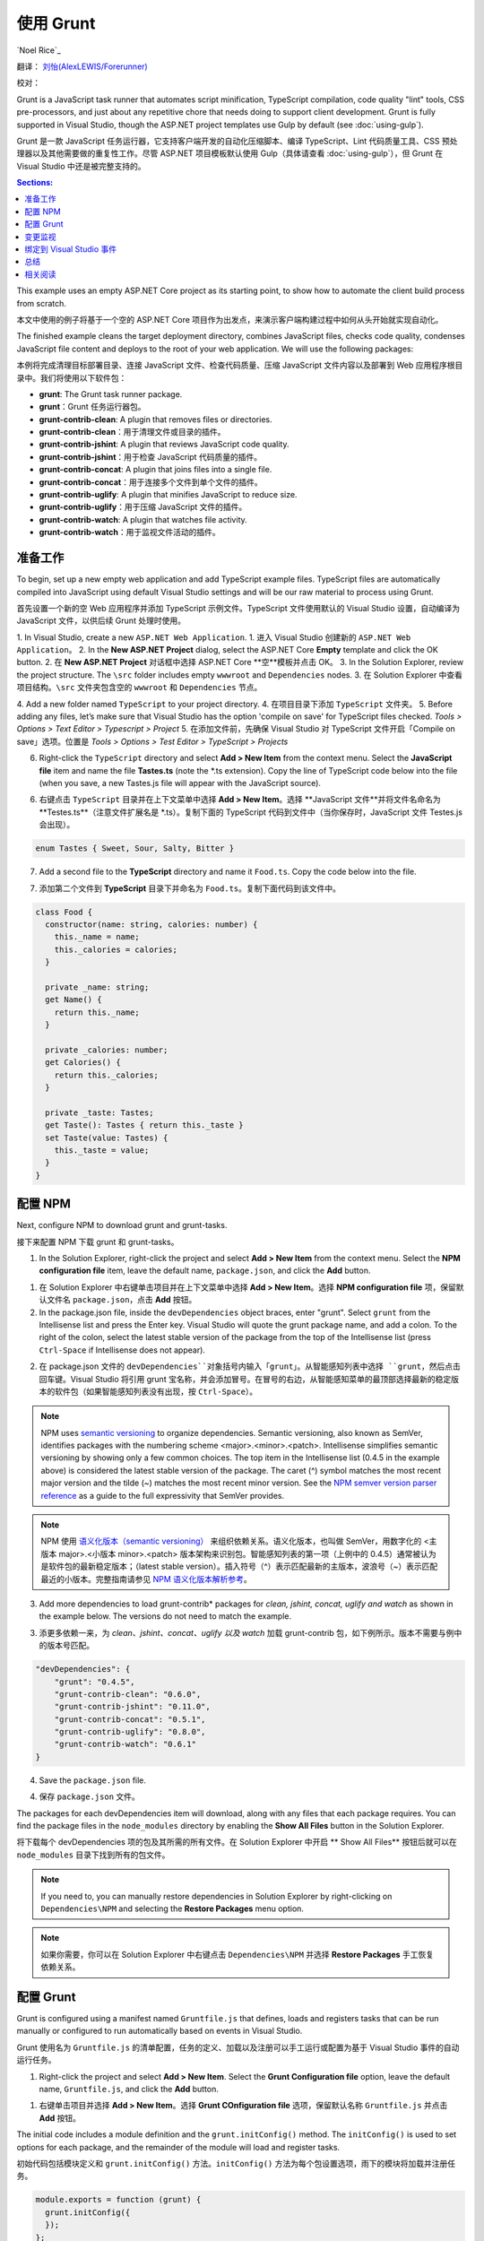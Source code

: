 使用 Grunt
===========

`Noel Rice`_

翻译： `刘怡(AlexLEWIS/Forerunner) <http://github.com/alexinea>`_

校对：

Grunt is a JavaScript task runner that automates script minification, TypeScript compilation, code quality "lint" tools, CSS pre-processors, and just about any repetitive chore that needs doing to support client development. Grunt is fully supported in Visual Studio, though the ASP.NET project templates use Gulp by default (see :doc:`using-gulp`).

Grunt 是一款 JavaScript 任务运行器，它支持客户端开发的自动化压缩脚本、编译 TypeScript、Lint 代码质量工具、CSS 预处理器以及其他需要做的重复性工作。尽管 ASP.NET 项目模板默认使用 Gulp（具体请查看 :doc:`using-gulp`），但 Grunt 在 Visual Studio 中还是被完整支持的。

.. contents:: Sections:
  :local:
  :depth: 1

This example uses an empty ASP.NET Core project as its starting point, to show how to automate the client build process from scratch.

本文中使用的例子将基于一个空的 ASP.NET Core 项目作为出发点，来演示客户端构建过程中如何从头开始就实现自动化。

The finished example cleans the target deployment directory, combines JavaScript files, checks code quality, condenses JavaScript file content and deploys to the root of your web application. We will use the following packages: 

本例将完成清理目标部署目录、连接 JavaScript 文件、检查代码质量、压缩 JavaScript 文件内容以及部署到 Web 应用程序根目录中。我们将使用以下软件包：

- **grunt**: The Grunt task runner package.
- **grunt**：Grunt 任务运行器包。
- **grunt-contrib-clean**: A plugin that removes files or directories.
- **grunt-contrib-clean**：用于清理文件或目录的插件。
- **grunt-contrib-jshint**: A plugin that reviews JavaScript code quality.
- **grunt-contrib-jshint**：用于检查 JavaScript 代码质量的插件。
- **grunt-contrib-concat**: A plugin that joins files into a single file.
- **grunt-contrib-concat**：用于连接多个文件到单个文件的插件。
- **grunt-contrib-uglify**: A plugin that minifies JavaScript to reduce size.
- **grunt-contrib-uglify**：用于压缩 JavaScript 文件的插件。
- **grunt-contrib-watch**: A plugin that watches file activity.
- **grunt-contrib-watch**：用于监视文件活动的插件。

准备工作
-------------------------

To begin, set up a new empty web application and add TypeScript example files. TypeScript files are automatically compiled into JavaScript using default Visual Studio settings and will be our raw material to process using Grunt.

首先设置一个新的空 Web 应用程序并添加 TypeScript 示例文件。TypeScript 文件使用默认的 Visual Studio 设置，自动编译为 JavaScript 文件，以供后续 Grunt 处理时使用。

1. In Visual Studio, create a new ``ASP.NET Web Application``.
1. 进入 Visual Studio 创建新的 ``ASP.NET Web Application``。
2. In the **New ASP.NET Project** dialog, select the ASP.NET Core **Empty** template and click the OK button.
2. 在 **New ASP.NET Project** 对话框中选择 ASP.NET Core **空**模板并点击 OK。
3. In the Solution Explorer, review the project structure. The ``\src`` folder includes empty ``wwwroot`` and ``Dependencies`` nodes.
3. 在 Solution Explorer 中查看项目结构。``\src`` 文件夹包含空的 ``wwwroot`` 和 ``Dependencies`` 节点。

.. image:: using-grunt/_static/grunt-solution-explorer.png

4. Add a new folder named ``TypeScript`` to your project directory.
4. 在项目目录下添加 ``TypeScript`` 文件夹。
5. Before adding any files, let’s make sure that Visual Studio has the option 'compile on save' for TypeScript files checked. *Tools > Options > Text Editor > Typescript > Project*
5. 在添加文件前，先确保 Visual Studio 对 TypeScript 文件开启「Compile on save」选项。位置是 *Tools > Options > Test Editor > TypeScript > Projects*

.. image:: using-grunt/_static/typescript-options.png

6. Right-click the ``TypeScript`` directory and select **Add > New Item** from the context menu. Select the **JavaScript file** item and name the file **Tastes.ts** (note the \*.ts extension). Copy the line of TypeScript code below into the file (when you save, a new Tastes.js file will appear with the JavaScript source).

6. 右键点击 ``TypeScript`` 目录并在上下文菜单中选择 **Add > New Item**。选择 **JavaScript 文件**并将文件名命名为 **Testes.ts**（注意文件扩展名是 \*.ts）。复制下面的 TypeScript 代码到文件中（当你保存时，JavaScript  文件 Testes.js 会出现）。

.. code-block:: javascript

  enum Tastes { Sweet, Sour, Salty, Bitter }

7. Add a second file to the **TypeScript** directory and name it ``Food.ts``. Copy the code below into the file.

7. 添加第二个文件到 **TypeScript** 目录下并命名为 ``Food.ts``。复制下面代码到该文件中。

.. code-block:: javascript

  class Food {
    constructor(name: string, calories: number) {
      this._name = name;
      this._calories = calories; 
    }

    private _name: string;
    get Name() {
      return this._name;
    }

    private _calories: number;
    get Calories() {
      return this._calories;
    }

    private _taste: Tastes;
    get Taste(): Tastes { return this._taste }
    set Taste(value: Tastes) {
      this._taste = value;
    }
  }

配置 NPM
---------------

Next, configure NPM to download grunt and grunt-tasks.

接下来配置 NPM 下载 grunt 和 grunt-tasks。

1. In the Solution Explorer, right-click the project and select **Add > New Item** from the context menu. Select the **NPM configuration file** item, leave the default name, ``package.json``, and click the **Add** button.

1. 在 Solution Explorer 中右键单击项目并在上下文菜单中选择 **Add > New Item**。选择 **NPM configuration file** 项，保留默认文件名 ``package.json``，点击 **Add** 按钮。

2. In the package.json file, inside the ``devDependencies`` object braces, enter "grunt". Select ``grunt`` from the Intellisense list and press the Enter key. Visual Studio will quote the grunt package name, and add a colon. To the right of the colon, select the latest stable version of the package from the top of the Intellisense list (press ``Ctrl-Space`` if Intellisense does not appear).

2. 在 package.json 文件的 ``devDependencies``对象括号内输入「grunt」。从智能感知列表中选择 ``grunt``，然后点击回车键。Visual Studio 将引用 grunt 宝名称，并会添加冒号。在冒号的右边，从智能感知菜单的最顶部选择最新的稳定版本的软件包（如果智能感知列表没有出现，按 ``Ctrl-Space``）。

.. image:: using-grunt/_static/devdependencies-grunt.png

.. note:: NPM uses `semantic versioning <http://semver.org/>`_ to organize dependencies. Semantic versioning, also known as SemVer, identifies packages with the numbering scheme <major>.<minor>.<patch>. Intellisense simplifies semantic versioning by showing only a few common choices. The top item in the Intellisense list (0.4.5 in the example above) is considered the latest stable version of the package. The caret (^) symbol matches the most recent major version and the tilde (~) matches the most recent minor version. See the `NPM semver version parser reference <https://www.npmjs.com/package/semver>`_ as a guide to the full expressivity that SemVer provides.

.. note:: NPM 使用 `语义化版本（semantic versioning） <http://semver.org/>`_ 来组织依赖关系。语义化版本，也叫做 SemVer，用数字化的 <主版本 major>.<小版本 minor>.<patch> 版本架构来识别包。智能感知列表的第一项（上例中的 0.4.5）通常被认为是软件包的最新稳定版本；（latest stable version）。插入符号（^）表示匹配最新的主版本，波浪号（~）表示匹配最近的小版本。完整指南请参见 `NPM 语义化版本解析参考 <https://www.npmjs.com/package/semver>`_。

3. Add more dependencies to load grunt-contrib* packages for *clean, jshint, concat, uglify and watch* as shown in the example below. The versions do not need to match the example.

3. 添更多依赖一来，为 *clean、jshint、concat、uglify 以及 watch* 加载 grunt-contrib 包，如下例所示。版本不需要与例中的版本号匹配。 

.. code-block:: javascript

  "devDependencies": {
      "grunt": "0.4.5",
      "grunt-contrib-clean": "0.6.0",
      "grunt-contrib-jshint": "0.11.0",
      "grunt-contrib-concat": "0.5.1",
      "grunt-contrib-uglify": "0.8.0",
      "grunt-contrib-watch": "0.6.1"
  }

4. Save the ``package.json`` file.

4. 保存 ``package.json`` 文件。

The packages for each devDependencies item will download, along with any files that each package requires. You can find the package files in the ``node_modules`` directory by enabling the **Show All Files** button in the Solution Explorer.  

将下载每个 devDependencies 项的包及其所需的所有文件。在 Solution Explorer 中开启 ** Show All Files** 按钮后就可以在 ``node_modules`` 目录下找到所有的包文件。

.. image:: using-grunt/_static/node-modules.png

.. note:: If you need to, you can manually restore dependencies in Solution Explorer by right-clicking on ``Dependencies\NPM`` and selecting the **Restore Packages** menu option.

.. note:: 如果你需要，你可以在 Solution Explorer 中右键点击 ``Dependencies\NPM`` 并选择 **Restore Packages** 手工恢复依赖关系。

.. image:: using-grunt/_static/restore-packages.png


配置 Grunt
-----------------

Grunt is configured using a manifest named ``Gruntfile.js`` that defines, loads and registers tasks that can be run manually or configured to run automatically based on events in Visual Studio.

Grunt 使用名为 ``Gruntfile.js`` 的清单配置，任务的定义、加载以及注册可以手工运行或配置为基于 Visual Studio 事件的自动运行任务。

1. Right-click the project and select **Add > New Item**. Select the **Grunt Configuration file** option, leave the default name, ``Gruntfile.js``, and click the **Add** button. 

1. 右键单击项目并选择 **Add > New Item**。选择 **Grunt COnfiguration file** 选项，保留默认名称 ``Gruntfile.js`` 并点击 **Add** 按钮。

The initial code includes a module definition and the ``grunt.initConfig()`` method. The ``initConfig()`` is used to set options for each package, and the remainder of the module will load and register tasks.

初始代码包括模块定义和 ``grunt.initConfig()`` 方法。``initConfig()`` 方法为每个包设置选项，雨下的模块将加载并注册任务。

.. code-block:: javascript

  module.exports = function (grunt) {
    grunt.initConfig({
    });
  }; 

2.  Inside the ``initConfig()`` method, add options for the ``clean`` task as shown in the example Gruntfile.js below. The clean task accepts an array of directory strings. This task removes files from wwwroot/lib and removes the entire /temp directory.

2. 在 ``initConfig()`` 方法中，为 ``clean`` 任务增加选项，如下例 Gruntfile.js 文件所示。clean 任务接收目录字符串数组。该任务将在 wwwroot/lib 和 中删除文件，并在 /temp 目录中删除实体。

.. code-block:: javascript

  module.exports = function (grunt) {
    grunt.initConfig({
      clean: ["wwwroot/lib/*", "temp/"],
    });
  };

3. Below the initConfig() method, add a call to ``grunt.loadNpmTasks()``. This will make the task runnable from Visual Studio.

3. 在 initConfig() 方法下满添加对 ``grunt.loadNpmTasks()`` 的调用。这将使任务可在 Visual Studio 中运行。

.. code-block:: javascript

  grunt.loadNpmTasks("grunt-contrib-clean");

4. Save Gruntfile.js. The file should look something like the screenshot below. 

4. 保存 Gruntfile.js 文件。该文件看上去如下图所示。

.. image:: using-grunt/_static/gruntfile-js-initial.png

5. Right-click Gruntfile.js and select **Task Runner Explorer** from the context menu. The Task Runner Explorer window will open.

5. 右键点击 Gruntfile.js 并选择 **Task Runner Explorer**。打开 Task Runner Explorer 窗体。

.. image:: using-grunt/_static/task-runner-explorer-menu.png

6. Verify that ``clean`` shows under **Tasks** in the Task Runner Explorer.

6. 验证 Task Runner Explorer 中的 **Tasks** 下是否有 ``clean``。

.. image:: using-grunt/_static/task-runner-explorer-tasks.png

7. Right-click the clean task and select **Run** from the context menu. A command window displays progress of the task.

7. 右键单击 clean 任务并选择 **Run**，命令窗口随即显示该任务的过程。

.. image:: using-grunt/_static/task-runner-explorer-run-clean.png

.. note:: There are no files or directories to clean yet. If you like, you can manually create them in the Solution Explorer and then run the clean task as a test. 

.. note:: 尚未清理文件或目录。如果你想清理，你可以手动在 Solution Explorer 中创建它们并运行 clean 任务来测试一番。

8. In the initConfig() method, add an entry for ``concat`` using the code below. 

8. 在 initConfig() 方法中使用下列代码为 ``concat`` 添加入口。

The ``src`` property array lists files to combine, in the order that they should be combined. The ``dest`` property assigns the path to the combined file that is produced.

``src`` 属性列出了要组合的文件的列表，他们将按顺序组合。``dest`` 属性指定组合后的文件存放的路径。

.. code-block:: javascript

  concat: {
    all: {
      src: ['TypeScript/Tastes.js', 'TypeScript/Food.js'],
      dest: 'temp/combined.js'
    }
  }, 

.. note:: The ``all`` property in the code above is the name of a target. Targets are used in some Grunt tasks to allow multiple build environments. You can view the built-in targets using Intellisense or assign your own.

.. note:: 代码中 ``all`` 属性是目标名称（name of target）。目标（Target）在一些 Grunt 任务中用于允许多个多个构建环境。你可以通过使用智能感知来查看内建的目标（built-in targets），或者分配你自己的目标。

9. Add the ``jshint`` task using the code below. 

9. 使用下列代码添加 ``jshint`` 任务。

The jshint code-quality utility is run against every JavaScript file found in the temp directory.

将对临时目录中找到的每一个 JavaScript 文件运行 jshint 代码质量工具。

.. code-block:: javascript

  jshint: {
    files: ['temp/*.js'],
    options: {
      '-W069': false,
    }
  },

.. note:: The option "-W069" is an error produced by jshint when JavaScript uses bracket syntax to assign a property instead of dot notation, i.e. ``Tastes["Sweet"]`` instead of ``Tastes.Sweet``. The option turns off the warning to allow the rest of the process to continue.

.. note:: 选项「-W0069」是由 jshint 产生的错误，当 JavaScript 使用括号语法分配属性而不是使用点符号（比如用 ``Tasted["Sweet"]`` 取代 ``Tasted.Sweet``）。该选项关闭警告以允许继续进行剩下的过程。

10. Add the ``uglify`` task using the code below. 

10. 使用以下代码增加 ``uglify`` 任务。

The task minifies the combined.js file found in the temp directory and creates the result file in wwwroot/lib following the standard naming convention <file name>.min.js.

该任务将使发现于临时目录下的 combined.js 文件最小化，并按约定的 <file name>.min.js 标准命名格式将结果文件创建到 wwwroot/lib 中。

.. code-block:: javascript

  uglify: {
    all: {
      src: ['temp/combined.js'],
      dest: 'wwwroot/lib/combined.min.js'
    }
  },

11. Under the call grunt.loadNpmTasks() that loads grunt-contrib-clean, include the same call for jshint, concat and uglify using the code below.

11. 在加载 grunt-contrib-clean 的 grunt.loadNpmTasks() 调用之下，使用如下代码包含对 jshint、concat 以及 uglify 的相同调用。

.. code-block:: javascript

  grunt.loadNpmTasks('grunt-contrib-jshint');
  grunt.loadNpmTasks('grunt-contrib-concat');
  grunt.loadNpmTasks('grunt-contrib-uglify');

12. Save ``Gruntfile.js``. The file should look something like the example below.

12. 保存 ``Gruntfile.js``。文件看上去类似下图所示。

.. image:: using-grunt/_static/gruntfile-js-complete.png
 
13. Notice that the Task Runner Explorer Tasks list includes ``clean``, ``concat``, ``jshint`` and ``uglify`` tasks. Run each task in order and observe the results in Solution Explorer. Each task should run without errors.

13. 请注意 Task Runner Explorer 的 Tasks 列表包含 ``clean``、``concat``、``jshint`` 和 ``uglify`` 任务。按顺序运行每个任务，并在 Solution Explorer 中观察结果。每个任务应该都不会运行报错。

.. image:: using-grunt/_static/task-runner-explorer-run-each-task.png

The concat task creates a new combined.js file and places it into the temp directory. The jshint task simply runs and doesn’t produce output. The uglify task creates a new combined.min.js file and places it into wwwroot/lib. On completion, the solution should look something like the screenshot below:

concat 任务创建新的 combind.js 文件并将其放置于临时目录中。jshint 任务只是简单运行且不会生成任何输出。uflify 任务创建一个新的 combind.min.js 文件并将之放入 wwwroot/lib。完成后，解决方案看上去将如下图所示：

.. image:: using-grunt/_static/solution-explorer-after-all-tasks.png

.. note:: For more information on the options for each package, visit https://www.npmjs.com/ and lookup the package name in the search box on the main page. For example, you can look up the grunt-contrib-clean package to get a documentation link that explains all of its parameters.

.. note:: 更多关于每个包的选项信息，请访问 https://www.npmjs.com/ 并在主页上搜索包名。例如你可以查找 grunt-contrib-clean 包以获取解释其所有参数的文档链接。

万事就绪
^^^^^^^^^^^^^^^^

Use the Grunt ``registerTask()`` method to run a series of tasks in a particular sequence. For example, to run the example steps above in the order clean -> concat -> jshint -> uglify, add the code below to the module. The code should be added to the same level as the loadNpmTasks() calls, outside initConfig.

使用 Grunt ``registerTask()`` 方法来以一定的顺序运行一组任务。比如按顺序运行上例中的步骤：clean -> concat -> jshint -> uglify，将以下代码添加到模块中。这段代码会在 initConfig 外添加与 loadNpmTasks() 同级别的调用。

.. code-block:: javascript

  grunt.registerTask("all", ['clean', 'concat', 'jshint', 'uglify']);

The new task shows up in Task Runner Explorer under Alias Tasks. You can right-click and run it just as you would other tasks. The ``all`` task will run ``clean``, ``concat``, ``jshint`` and ``uglify``, in order. 

新任务在 Task Runner Explorer 中显示，并显示在 Alias 任务下面。请右键单击并运行（和运行别的任务一样）。``all`` 任务将按顺序运行 ``clean``、``concat``、``jshint`` 以及 ``uglify``。

.. image:: using-grunt/_static/alias-tasks.png

变更监视
--------------------

A ``watch`` task keeps an eye on files and directories. The watch triggers tasks automatically if it detects changes. Add the code below to initConfig to watch for changes to \*.js files in the TypeScript directory. If a JavaScript file is changed, ``watch`` will run the ``all`` task.

``watch`` 任务用于监视文件和目录。如果检测到改变，watch 会自动触发任务。将下列代码添加到 initConfig 中以监视 TypeScript 目录中的 \*.js 文件变更。

.. code-block:: javascript

  watch: {
    files: ["TypeScript/*.js"],
    tasks: ["all"]
  }

Add a call to ``loadNpmTasks()`` to show the ``watch`` task in Task Runner Explorer. 

添加对 ``loadNpmTasks()`` 的调用，用于在 Task Runner Explorer 面板中显示 ``watch`` 任务。

.. code-block:: javascript

  grunt.loadNpmTasks('grunt-contrib-watch');

Right-click the watch task in Task Runner Explorer and select Run from the context menu. The command window that shows the watch task running will display a "Waiting…" message. Open one of the TypeScript files, add a space, and then save the file. This will trigger the watch task and trigger the other tasks to run in order. The screenshot below shows a sample run.

在 Task Runner Explorer 面板中右键点击 watch 任务并在上下文菜单中选择 Run。命令窗口将显示 watch 任务运行的消息：「Waiting...」。打开某一个 TypeScript 文件，添加一个空格，然后保存。接着就会触发 watch 任务，并触发其他任务按顺序运行。下方截图展示了一个示例运行。

.. image:: using-grunt/_static/watch-running.png

绑定到 Visual Studio 事件
-------------------------------

Unless you want to manually start your tasks every time you work in Visual Studio, you can bind tasks to **Before Build**, **After Build**, **Clean**, and **Project Open** events. 

除非你想每次都从 Visual Studio 中手动启动任务，不然你可以将任务绑定到 **Before Build**、**After Build**、**Clean** 以及 **Project Open** 事件上。

Let’s bind ``watch`` so that it runs every time Visual Studio opens. In Task Runner Explorer, right-click the watch task and select **Bindings > Project Open** from the context menu. 

我们绑定 ``watch``，这样一来它就能在 Visual Studio 启动时自动运行。在 Task Runner Explorer 中，右键单击 watch 任务并在上下文菜单中选择 **Bindings > Project Open**。

.. image:: using-grunt/_static/bindings-project-open.png

Unload and reload the project. When the project loads again, the watch task will start running automatically.

卸载并重新加载项目。当项目重新加载，watch 任务将自动开始运行。

总结
-------

Grunt is a powerful task runner that can be used to automate most client-build tasks. Grunt leverages NPM to deliver its packages, and features tooling integration with Visual Studio. Visual Studio's Task Runner Explorer detects changes to configuration files and provides a convenient interface to run tasks, view running tasks, and bind tasks to Visual Studio events.

Grunt 是一个强大的任务运行器，它能被用于执行大多数客户端构建的自动化任务。Grunt 利用 NPM 来交付包，并与 Visual Studio 工具集成。Visual Studio 的 Task Runner Explorer 能检测配置文件的改变并提供方便的界面来运行任务，查看运行中的任务以及绑定任务到 Visuao Studio 事件。

相关阅读
--------

  - :doc:`using-gulp`

